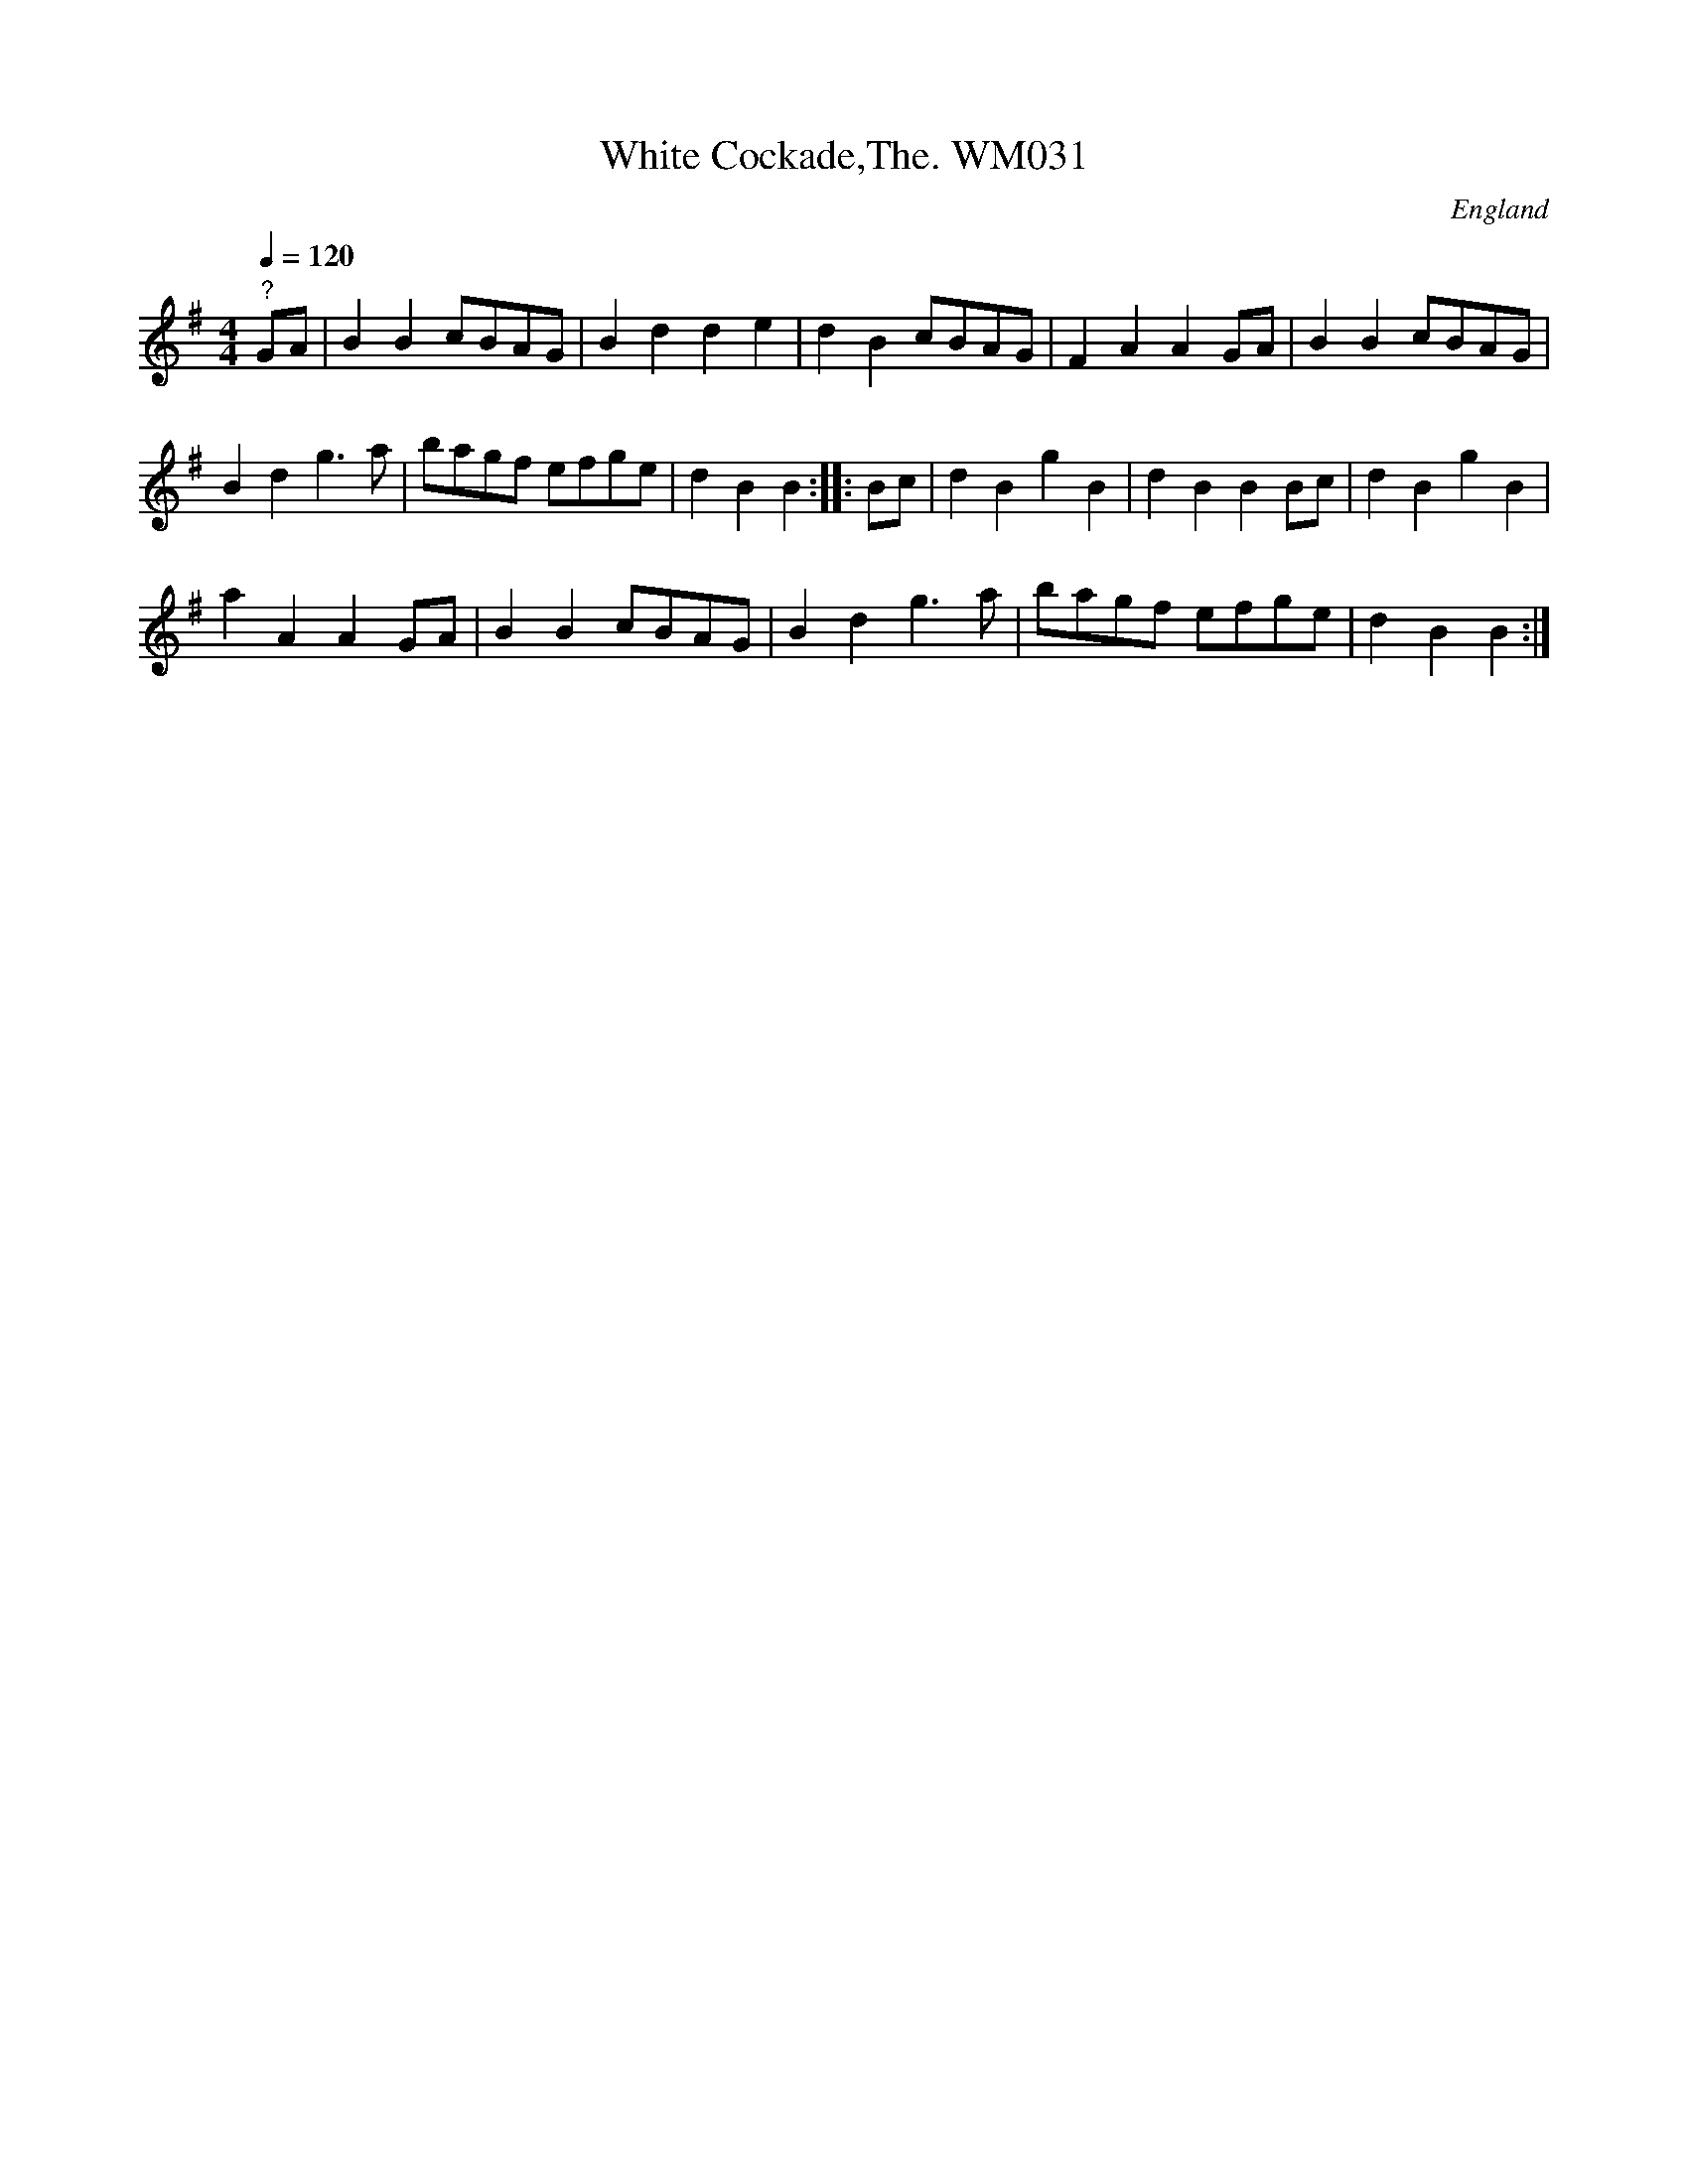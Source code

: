 X: 1
T:White Cockade,The. WM031
M:4/4
L:1/4
Q:120
S:Wm.Mittell,1799
R:Scots Measure
O:England
A:Kent
N:Key signature of D maj in MS,presumed error
Z:C.G.P
K:G
"?"G/A/|BBc/B/A/G/|Bdde|dBc/B/A/G/|FAAG/A/|
BBc/B/A/G/|!Bdg>a|b/a/g/f/ e/f/g/e/|dBB:|
|:B/c/|dBgB|dBBB/c/|dBgB|!aAAG/-A/|
BBc/B/A/G/|Bdg>a|b/a/g/f/ e/f/g/e/|dBB:|]
